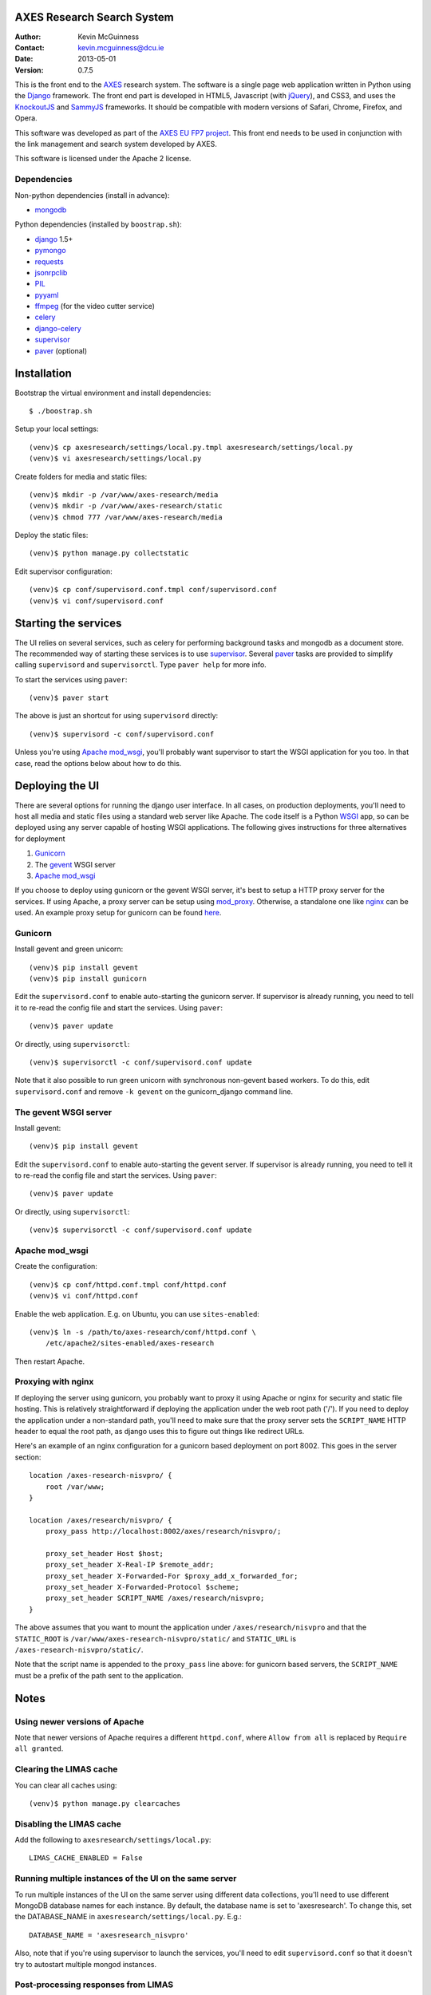 AXES Research Search System
===========================

:Author: Kevin McGuinness 
:Contact: kevin.mcguinness@dcu.ie
:Date: 2013-05-01
:Version: 0.7.5

This is the front end to the `AXES <http://www.axes-project.eu/>`_ research
system. The software is a single page web application written in Python using
the `Django <https://www.djangoproject.com/>`_ framework. The front end part is
developed in HTML5, Javascript (with `jQuery <http://jquery.com>`_), and CSS3,
and uses the `KnockoutJS <http://knockoutjs.com>`_ and `SammyJS
<http://sammyjs.org>`_ frameworks. It should be compatible with modern versions
of Safari, Chrome, Firefox, and Opera.

This software was developed as part of the `AXES EU FP7 project
<http://www.axes-project.eu/>`_. This front end needs to be used in conjunction
with the link management and search system developed by AXES.

This software is licensed under the Apache 2 license.


Dependencies
------------

Non-python dependencies (install in advance):

* `mongodb <http://www.mongodb.org/>`_

Python dependencies (installed by ``boostrap.sh``):

* `django <https://www.djangoproject.com/>`_ 1.5+
* `pymongo <http://api.mongodb.org/python/current/>`_
* `requests <http://docs.python-requests.org/en/latest/>`_
* `jsonrpclib <https://github.com/joshmarshall/jsonrpclib>`_
* `PIL <http://www.pythonware.com/products/pil/>`_
* `pyyaml <http://pyyaml.org/>`_
* `ffmpeg <http://www.ffmpeg.org/>`_ (for the video cutter service)
* `celery <http://celeryproject.org/>`_
* `django-celery <https://pypi.python.org/pypi/django-celery>`_
* `supervisor <http://supervisord.org/>`_
* `paver <http://paver.github.io/paver/>`_ (optional)


Installation
============

Bootstrap the virtual environment and install dependencies::

  $ ./boostrap.sh

Setup your local settings::

  (venv)$ cp axesresearch/settings/local.py.tmpl axesresearch/settings/local.py
  (venv)$ vi axesresearch/settings/local.py

Create folders for media and static files::

  (venv)$ mkdir -p /var/www/axes-research/media
  (venv)$ mkdir -p /var/www/axes-research/static
  (venv)$ chmod 777 /var/www/axes-research/media

Deploy the static files::

  (venv)$ python manage.py collectstatic

Edit supervisor configuration::

  (venv)$ cp conf/supervisord.conf.tmpl conf/supervisord.conf
  (venv)$ vi conf/supervisord.conf


Starting the services
=====================

The UI relies on several services, such as celery for performing background
tasks and mongodb as a document store. The recommended way of starting these
services is to use `supervisor <http://supervisord.org/>`_. Several `paver
<http://paver.github.io/paver/>`_ tasks are provided to simplify calling
``supervisord`` and ``supervisorctl``. Type ``paver help`` for more info.

To start the services using ``paver``::

  (venv)$ paver start

The above is just an shortcut for using ``supervisord`` directly::

  (venv)$ supervisord -c conf/supervisord.conf

Unless you're using `Apache mod_wsgi <http://code.google.com/p/modwsgi/>`_,
you'll probably want supervisor to start the WSGI application for you too. In
that case, read the options below about how to do this.

Deploying the UI
================

There are several options for running the django user interface. In all cases,
on production deployments, you'll need to host all media and static files using
a standard web server like Apache. The code itself is a Python `WSGI <http://wsgi.readthedocs.org/en/latest/>`_ app, so can
be deployed using any server capable of hosting WSGI applications. The
following gives instructions for three alternatives for deployment

1. `Gunicorn <http://gunicorn.org>`_
2. The `gevent <http://www.gevent.org>`_ WSGI server 
3. `Apache mod_wsgi <http://code.google.com/p/modwsgi/>`_

If you choose to deploy using gunicorn or the gevent WSGI server, it's best to
setup a HTTP proxy server for the services. If using Apache, a proxy server can
be setup using `mod_proxy
<http://httpd.apache.org/docs/2.2/mod/mod_proxy.html>`_. Otherwise, a
standalone one like `nginx <http://www.nginx.org/>`_ can be used. An example
proxy setup for gunicorn can be found `here <http://gunicorn.org/#deployment>`_.
  
Gunicorn
--------

Install gevent and green unicorn::

  (venv)$ pip install gevent
  (venv)$ pip install gunicorn
  
Edit the ``supervisord.conf`` to enable auto-starting the gunicorn server. If 
supervisor is already running, you need to tell it to re-read the config
file and start the services. Using ``paver``::

  (venv)$ paver update

Or directly, using ``supervisorctl``::

  (venv)$ supervisorctl -c conf/supervisord.conf update

Note that it also possible to run green unicorn with synchronous non-gevent
based workers. To do this, edit ``supervisord.conf`` and remove ``-k gevent``
on the gunicorn_django command line.


The gevent WSGI server
----------------------

Install gevent::

  (venv)$ pip install gevent

Edit the ``supervisord.conf`` to enable auto-starting the gevent server. If 
supervisor is already running, you need to tell it to re-read the config
file and start the services. Using ``paver``::

  (venv)$ paver update

Or directly, using ``supervisorctl``::

  (venv)$ supervisorctl -c conf/supervisord.conf update


Apache mod_wsgi
---------------

Create the configuration::

  (venv)$ cp conf/httpd.conf.tmpl conf/httpd.conf
  (venv)$ vi conf/httpd.conf

Enable the web application. E.g. on Ubuntu, you can use ``sites-enabled``::

  (venv)$ ln -s /path/to/axes-research/conf/httpd.conf \
      /etc/apache2/sites-enabled/axes-research

Then restart Apache.


Proxying with nginx
-------------------

If deploying the server using gunicorn, you probably want to proxy it using
Apache or nginx for security and static file hosting. This is relatively
straightforward if deploying the application under the web root path ('/'). If
you need to deploy the application under a non-standard path, you'll need to
make sure that the proxy server sets the ``SCRIPT_NAME`` HTTP header to equal
the root path, as django uses this to figure out things like redirect URLs.

Here's an example of an nginx configuration for a gunicorn based deployment on
port 8002. This goes in the server section::

  location /axes-research-nisvpro/ {
      root /var/www;
  }
  
  location /axes/research/nisvpro/ {
      proxy_pass http://localhost:8002/axes/research/nisvpro/;
      
      proxy_set_header Host $host;
      proxy_set_header X-Real-IP $remote_addr;
      proxy_set_header X-Forwarded-For $proxy_add_x_forwarded_for;
      proxy_set_header X-Forwarded-Protocol $scheme;
      proxy_set_header SCRIPT_NAME /axes/research/nisvpro;
  }

The above assumes that you want to mount the application under
``/axes/research/nisvpro`` and that the ``STATIC_ROOT`` is
``/var/www/axes-research-nisvpro/static/`` and ``STATIC_URL`` is
``/axes-research-nisvpro/static/``.

Note that the script name is appended to the ``proxy_pass`` line above: for
gunicorn based servers, the ``SCRIPT_NAME`` must be a prefix of the path sent
to the application.


Notes
=====

Using newer versions of Apache
-----------------------------

Note that newer versions of Apache requires a different ``httpd.conf``, where ``Allow from all`` is replaced by ``Require all granted``.

Clearing the LIMAS cache
------------------------

You can clear all caches using::

  (venv)$ python manage.py clearcaches


Disabling the LIMAS cache
-------------------------

Add the following to ``axesresearch/settings/local.py``::

  LIMAS_CACHE_ENABLED = False

Running multiple instances of the UI on the same server
-------------------------------------------------------

To run multiple instances of the UI on the same server using different data
collections, you'll need to use different MongoDB database names for each
instance. By default, the database name is set to 'axesresearch'. To change
this, set the DATABASE_NAME in ``axesresearch/settings/local.py``. E.g.::

  DATABASE_NAME = 'axesresearch_nisvpro'

Also, note that if you're using supervisor to launch the services, you'll need
to edit ``supervisord.conf`` so that it doesn't try to autostart multiple mongod
instances.

Post-processing responses from LIMAS
------------------------------------

The setting ``LIMAS_RESPONSE_POSTPROCESSING_RULES`` can be used to apply regular
expression post-processors to the responses returned from LIMAS. For example, the
following rules re-write the thumbnail URL to redirect it to the thumbnailer 
service::

  LIMAS_RESPONSE_POSTPROCESSING_RULES = {
      'thumbnailUrl': [
          (r'^(.*)$', r'http://<server>/thumbs/thumbnail?image=\1')
      ]
  }
  